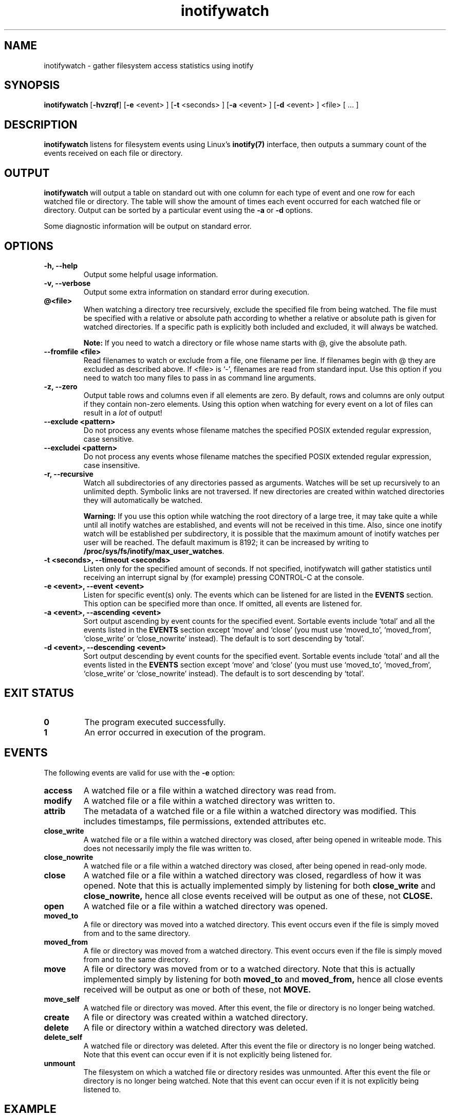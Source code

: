 .TH inotifywatch 1 "May 21, 2015" "inotifywatch 3.14"

.SH NAME
inotifywatch \- gather filesystem access statistics using inotify

.SH SYNOPSIS
.B inotifywatch
.RB [ \-hvzrqf ]
.RB [ \-e
<event> ]
.RB [ \-t
<seconds> ]
.RB [ \-a
<event> ]
.RB [ \-d
<event> ]
<file> [ ... ]

.SH DESCRIPTION
.B inotifywatch
listens for filesystem events using Linux's
.BR inotify(7)
interface, then outputs a summary count of the events received on each file or
directory.

.SH OUTPUT
.B inotifywatch
will output a table on standard out with one column for each type of event and
one row for each watched file or directory.  The table will show the amount of
times each event occurred for each watched file or directory.  Output can be
sorted by a particular event using the
.B \-a
or
.B \-d
options.

Some diagnostic information will be output on standard error.

.SH OPTIONS

.TP
.B \-h, \-\-help
Output some helpful usage information.

.TP
.B \-v, \-\-verbose
Output some extra information on standard error during execution.
.TP
.B @<file>
When watching a directory tree recursively, exclude the specified file from
being watched.  The file must be specified with a relative or absolute path
according to whether a relative or absolute path is given for watched
directories.  If a specific path is explicitly both included and excluded, it
will always be watched.

.B Note:
If you need to watch a directory or file whose name starts with @, give the
absolute path.
.TP
.B \-\-fromfile <file>
Read filenames to watch or exclude from a file, one filename per line.  If
filenames begin with @ they are excluded as described above.  If <file> is `-',
filenames are read from standard input.  Use this option if you need to watch
too many files to pass in as command line arguments.
.TP
.B \-z, \-\-zero
Output table rows and columns even if all elements are zero.  By default, rows
and columns are only output if they contain non-zero elements.  Using this
option when watching for every event on a lot of files can result in a
.I lot
of output!

.TP
.B \-\-exclude <pattern>
Do not process any events whose filename matches the specified POSIX extended
regular expression, case sensitive.

.TP
.B \-\-excludei <pattern>
Do not process any events whose filename matches the specified POSIX extended
regular expression, case insensitive.

.TP
.B \-r, \-\-recursive
Watch all subdirectories of any directories passed as arguments.  Watches
will be set up recursively to an unlimited depth.  Symbolic links are not
traversed.  If new directories are created within watched directories they
will automatically be watched.

.B Warning:
If you use this option while watching the root directory
of a large tree, it may take quite a while until all inotify watches are
established, and events will not be received in this time.  Also, since one
inotify watch will be established per subdirectory, it is possible that the
maximum amount of inotify watches per user will be reached.  The default
maximum is 8192; it can be increased by writing to
.BR /proc/sys/fs/inotify/max_user_watches .

.TP
.B \-t <seconds>, \-\-timeout <seconds>
Listen only for the specified amount of seconds.  If not specified, inotifywatch
will gather statistics until receiving an interrupt signal by (for example)
pressing CONTROL-C at the console.

.TP
.B \-e <event>, \-\-event <event>
Listen for specific event(s) only.  The events which can be listened for are
listed in the
.B EVENTS
section.  This option can be specified more than once.  If omitted, all events
are listened for.

.TP
.B \-a <event>, \-\-ascending <event>
Sort output ascending by event counts for the specified event.  Sortable events
include `total' and all the events listed in the
.B EVENTS
section except `move' and `close' (you must use `moved_to', `moved_from',
`close_write' or `close_nowrite' instead).  The default is to sort descending by
`total'.

.TP
.B \-d <event>, \-\-descending <event>
Sort output descending by event counts for the specified event.  Sortable events
include `total' and all the events listed in the
.B EVENTS
section except `move' and `close' (you must use `moved_to', `moved_from',
`close_write' or `close_nowrite' instead).  The default is to sort descending by
`total'.

.SH "EXIT STATUS"
.TP
.B 0
The program executed successfully.
.TP
.B 1
An error occurred in execution of the program.

.SH EVENTS
The following events are valid for use with the
.B \-e
option:

.TP
.B access
A watched file or a file within a watched directory was read from.

.TP
.B modify
A watched file or a file within a watched directory was written to.

.TP
.B attrib
The metadata of a watched file or a file within a watched directory was
modified.  This includes timestamps, file permissions, extended attributes etc.

.TP
.B close_write
A watched file or a file within a watched directory was closed, after being
opened in writeable mode.  This does not necessarily imply the file was written
to.

.TP
.B close_nowrite
A watched file or a file within a watched directory was closed, after being
opened in read-only mode.

.TP
.B close
A watched file or a file within a watched directory was closed, regardless of
how it was opened.  Note that this is actually implemented simply by listening
for both
.B close_write
and
.B close_nowrite,
hence all close events received will be output as one of these, not
.B CLOSE.

.TP
.B open
A watched file or a file within a watched directory was opened.

.TP
.B moved_to
A file or directory was moved into a watched directory.  This event occurs even
if the file is simply moved from and to the same directory.

.TP
.B moved_from
A file or directory was moved from a watched directory.  This event occurs even
if the file is simply moved from and to the same directory.

.TP
.B move
A file or directory was moved from or to a watched directory.  Note that this is
actually implemented simply by listening for both
.B moved_to
and
.B moved_from,
hence all close events received will be output as one or both of these, not
.B MOVE.

.TP
.B move_self
A watched file or directory was moved. After this event, the file or directory 
is no longer being watched.

.TP
.B create
A file or directory was created within a watched directory.

.TP
.B delete
A file or directory within a watched directory was deleted.

.TP
.B delete_self
A watched file or directory was deleted.  After this event the file or directory
is no longer being watched.  Note that this event can occur even if it is not
explicitly being listened for.

.TP
.B unmount
The filesystem on which a watched file or directory resides was unmounted.
After this event the file or directory is no longer being watched.  Note that
this event can occur even if it is not explicitly being listened to.


.SH EXAMPLE

Watching the `~/.beagle' directory for 60 seconds:

.nf
% inotifywatch -v -e access -e modify -t 60 -r ~/.beagle
Establishing watches...
Setting up watch(es) on /home/rohan/.beagle
OK, /home/rohan/.beagle is now being watched.
Total of 302 watches.
Finished establishing watches, now collecting statistics.
Will listen for events for 60 seconds.
total  access  modify  filename
1436   1074    362     /home/rohan/.beagle/Indexes/FileSystemIndex/PrimaryIndex/
1323   1053    270     /home/rohan/.beagle/Indexes/FileSystemIndex/SecondaryIndex/
303    116     187     /home/rohan/.beagle/Indexes/KMailIndex/PrimaryIndex/
261    74      187     /home/rohan/.beagle/TextCache/
206    0       206     /home/rohan/.beagle/Log/
42     0       42      /home/rohan/.beagle/Indexes/FileSystemIndex/Locks/
18     6       12      /home/rohan/.beagle/Indexes/FileSystemIndex/
12     0       12      /home/rohan/.beagle/Indexes/KMailIndex/Locks/
3      0       3       /home/rohan/.beagle/TextCache/54/
3      0       3       /home/rohan/.beagle/TextCache/bc/
3      0       3       /home/rohan/.beagle/TextCache/20/
3      0       3       /home/rohan/.beagle/TextCache/62/
2      2       0       /home/rohan/.beagle/Indexes/KMailIndex/SecondaryIndex/
.fi

.SH BUGS
There are race conditions in the recursive directory watching code
which can cause events to be missed if they occur in a directory immediately
after that directory is created.  This is probably not fixable.

It is assumed the inotify event queue will never overflow.

.SH AUTHORS
inotifywatch is written by Rohan McGovern <rohan@mcgovern.id.au>.

inotifywatch is part of inotify-tools.  The inotify-tools website is located at:
.I http://inotify-tools.sourceforge.net/

.SH "SEE ALSO"
inotifywait(1), inotify(7)
